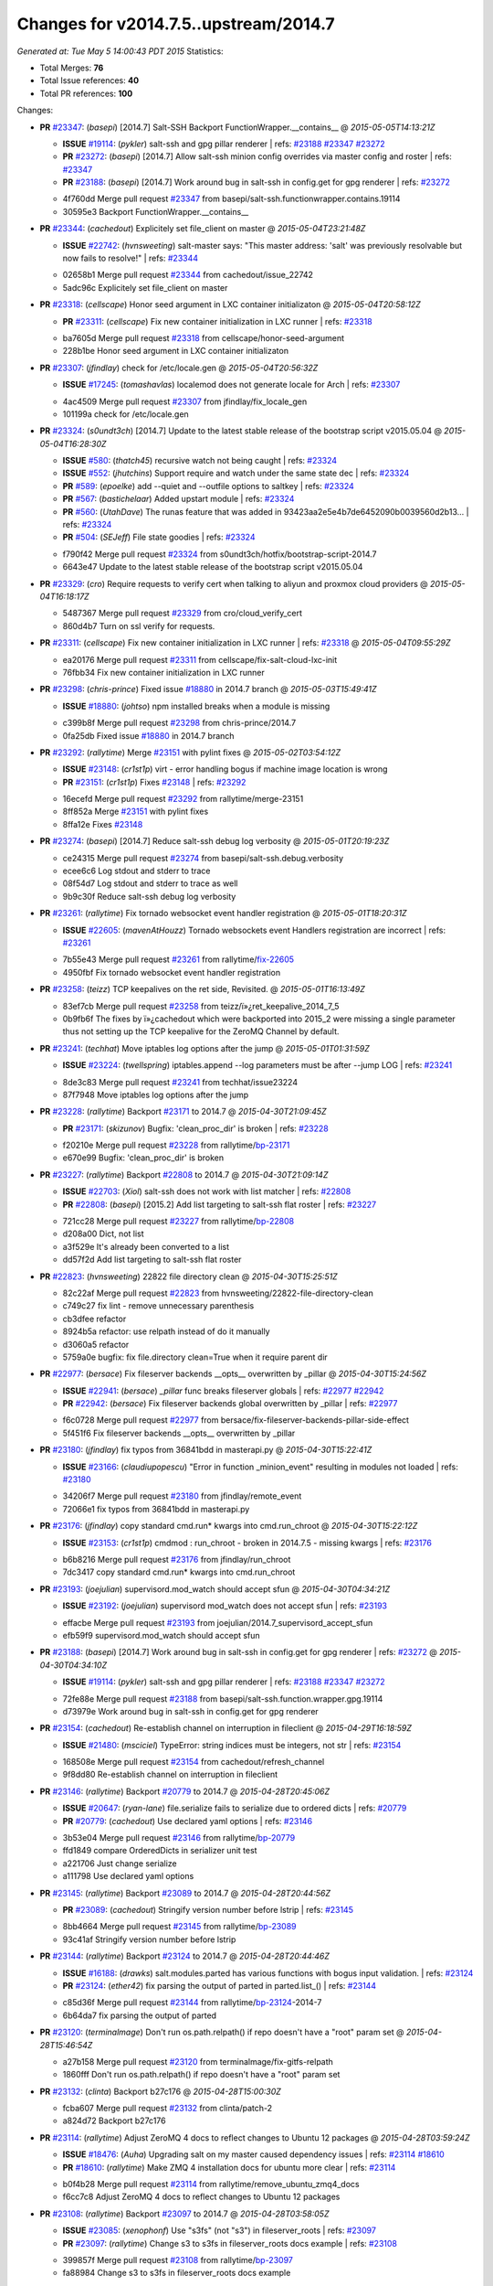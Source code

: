 
Changes for v2014.7.5..upstream/2014.7
--------------------------------------
*Generated at: Tue May  5 14:00:43 PDT 2015*
Statistics:

- Total Merges: **76**
- Total Issue references: **40**
- Total PR references: **100**

Changes:


- **PR** `#23347`_: (*basepi*) [2014.7] Salt-SSH Backport FunctionWrapper.__contains__
  @ *2015-05-05T14:13:21Z*

  - **ISSUE** `#19114`_: (*pykler*) salt-ssh and gpg pillar renderer
    | refs: `#23188`_ `#23347`_ `#23272`_
  - **PR** `#23272`_: (*basepi*) [2014.7] Allow salt-ssh minion config overrides via master config and roster
    | refs: `#23347`_
  - **PR** `#23188`_: (*basepi*) [2014.7] Work around bug in salt-ssh in config.get for gpg renderer
    | refs: `#23272`_
  * 4f760dd Merge pull request `#23347`_ from basepi/salt-ssh.functionwrapper.contains.19114
  * 30595e3 Backport FunctionWrapper.__contains__

- **PR** `#23344`_: (*cachedout*) Explicitely set file_client on master
  @ *2015-05-04T23:21:48Z*

  - **ISSUE** `#22742`_: (*hvnsweeting*) salt-master says: "This master address: 'salt' was previously resolvable but now fails to resolve!"
    | refs: `#23344`_
  * 02658b1 Merge pull request `#23344`_ from cachedout/issue_22742
  * 5adc96c Explicitely set file_client on master

- **PR** `#23318`_: (*cellscape*) Honor seed argument in LXC container initializaton
  @ *2015-05-04T20:58:12Z*

  - **PR** `#23311`_: (*cellscape*) Fix new container initialization in LXC runner
    | refs: `#23318`_
  * ba7605d Merge pull request `#23318`_ from cellscape/honor-seed-argument
  * 228b1be Honor seed argument in LXC container initializaton

- **PR** `#23307`_: (*jfindlay*) check for /etc/locale.gen
  @ *2015-05-04T20:56:32Z*

  - **ISSUE** `#17245`_: (*tomashavlas*) localemod does not generate locale for Arch
    | refs: `#23307`_
  * 4ac4509 Merge pull request `#23307`_ from jfindlay/fix_locale_gen
  * 101199a check for /etc/locale.gen

- **PR** `#23324`_: (*s0undt3ch*) [2014.7] Update to the latest stable release of the bootstrap script v2015.05.04
  @ *2015-05-04T16:28:30Z*

  - **ISSUE** `#580`_: (*thatch45*) recursive watch not being caught
    | refs: `#23324`_
  - **ISSUE** `#552`_: (*jhutchins*) Support require and watch under the same state dec
    | refs: `#23324`_
  - **PR** `#589`_: (*epoelke*) add --quiet and --outfile options to saltkey
    | refs: `#23324`_
  - **PR** `#567`_: (*bastichelaar*) Added upstart module
    | refs: `#23324`_
  - **PR** `#560`_: (*UtahDave*) The runas feature that was added in 93423aa2e5e4b7de6452090b0039560d2b13...
    | refs: `#23324`_
  - **PR** `#504`_: (*SEJeff*) File state goodies
    | refs: `#23324`_
  * f790f42 Merge pull request `#23324`_ from s0undt3ch/hotfix/bootstrap-script-2014.7
  * 6643e47 Update to the latest stable release of the bootstrap script v2015.05.04

- **PR** `#23329`_: (*cro*) Require requests to verify cert when talking to aliyun and proxmox cloud providers
  @ *2015-05-04T16:18:17Z*

  * 5487367 Merge pull request `#23329`_ from cro/cloud_verify_cert
  * 860d4b7 Turn on ssl verify for requests.

- **PR** `#23311`_: (*cellscape*) Fix new container initialization in LXC runner
  | refs: `#23318`_
  @ *2015-05-04T09:55:29Z*

  * ea20176 Merge pull request `#23311`_ from cellscape/fix-salt-cloud-lxc-init
  * 76fbb34 Fix new container initialization in LXC runner

- **PR** `#23298`_: (*chris-prince*) Fixed issue `#18880`_ in 2014.7 branch
  @ *2015-05-03T15:49:41Z*

  - **ISSUE** `#18880`_: (*johtso*) npm installed breaks when a module is missing
  * c399b8f Merge pull request `#23298`_ from chris-prince/2014.7
  * 0fa25db Fixed issue `#18880`_ in 2014.7 branch

- **PR** `#23292`_: (*rallytime*) Merge `#23151`_ with pylint fixes
  @ *2015-05-02T03:54:12Z*

  - **ISSUE** `#23148`_: (*cr1st1p*) virt - error handling bogus if machine image location is wrong
  - **PR** `#23151`_: (*cr1st1p*) Fixes `#23148`_
    | refs: `#23292`_
  * 16ecefd Merge pull request `#23292`_ from rallytime/merge-23151
  * 8ff852a Merge `#23151`_ with pylint fixes

  * 8ffa12e Fixes `#23148`_

- **PR** `#23274`_: (*basepi*) [2014.7] Reduce salt-ssh debug log verbosity
  @ *2015-05-01T20:19:23Z*

  * ce24315 Merge pull request `#23274`_ from basepi/salt-ssh.debug.verbosity
  * ecee6c6 Log stdout and stderr to trace

  * 08f54d7 Log stdout and stderr to trace as well

  * 9b9c30f Reduce salt-ssh debug log verbosity

- **PR** `#23261`_: (*rallytime*) Fix tornado websocket event handler registration
  @ *2015-05-01T18:20:31Z*

  - **ISSUE** `#22605`_: (*mavenAtHouzz*) Tornado websockets event Handlers registration are incorrect
    | refs: `#23261`_
  * 7b55e43 Merge pull request `#23261`_ from rallytime/`fix-22605`_
  * 4950fbf Fix tornado websocket event handler registration

- **PR** `#23258`_: (*teizz*) TCP keepalives on the ret side, Revisited.
  @ *2015-05-01T16:13:49Z*

  * 83ef7cb Merge pull request `#23258`_ from teizz/ï»¿ret_keepalive_2014_7_5
  * 0b9fb6f The fixes by ï»¿cachedout which were backported into 2015_2 were missing a single parameter thus not setting up the TCP keepalive for the ZeroMQ Channel by default.

- **PR** `#23241`_: (*techhat*) Move iptables log options after the jump
  @ *2015-05-01T01:31:59Z*

  - **ISSUE** `#23224`_: (*twellspring*) iptables.append --log parameters must be after --jump LOG
    | refs: `#23241`_
  * 8de3c83 Merge pull request `#23241`_ from techhat/issue23224
  * 87f7948 Move iptables log options after the jump

- **PR** `#23228`_: (*rallytime*) Backport `#23171`_ to 2014.7
  @ *2015-04-30T21:09:45Z*

  - **PR** `#23171`_: (*skizunov*) Bugfix: 'clean_proc_dir' is broken
    | refs: `#23228`_
  * f20210e Merge pull request `#23228`_ from rallytime/`bp-23171`_
  * e670e99 Bugfix: 'clean_proc_dir' is broken

- **PR** `#23227`_: (*rallytime*) Backport `#22808`_ to 2014.7
  @ *2015-04-30T21:09:14Z*

  - **ISSUE** `#22703`_: (*Xiol*) salt-ssh does not work with list matcher
    | refs: `#22808`_
  - **PR** `#22808`_: (*basepi*) [2015.2] Add list targeting to salt-ssh flat roster
    | refs: `#23227`_
  * 721cc28 Merge pull request `#23227`_ from rallytime/`bp-22808`_
  * d208a00 Dict, not list

  * a3f529e It's already been converted to a list

  * dd57f2d Add list targeting to salt-ssh flat roster

- **PR** `#22823`_: (*hvnsweeting*) 22822 file directory clean
  @ *2015-04-30T15:25:51Z*

  * 82c22af Merge pull request `#22823`_ from hvnsweeting/22822-file-directory-clean
  * c749c27 fix lint - remove unnecessary parenthesis

  * cb3dfee refactor

  * 8924b5a refactor: use relpath instead of do it manually

  * d3060a5 refactor

  * 5759a0e bugfix: fix file.directory clean=True when it require parent dir

- **PR** `#22977`_: (*bersace*) Fix fileserver backends __opts__ overwritten by _pillar
  @ *2015-04-30T15:24:56Z*

  - **ISSUE** `#22941`_: (*bersace*) `_pillar` func breaks fileserver globals
    | refs: `#22977`_ `#22942`_
  - **PR** `#22942`_: (*bersace*) Fix fileserver backends global overwritten by _pillar
    | refs: `#22977`_
  * f6c0728 Merge pull request `#22977`_ from bersace/fix-fileserver-backends-pillar-side-effect
  * 5f451f6 Fix fileserver backends __opts__ overwritten by _pillar

- **PR** `#23180`_: (*jfindlay*) fix typos from 36841bdd in masterapi.py
  @ *2015-04-30T15:22:41Z*

  - **ISSUE** `#23166`_: (*claudiupopescu*) "Error in function _minion_event" resulting in modules not loaded
    | refs: `#23180`_
  * 34206f7 Merge pull request `#23180`_ from jfindlay/remote_event
  * 72066e1 fix typos from 36841bdd in masterapi.py

- **PR** `#23176`_: (*jfindlay*) copy standard cmd.run* kwargs into cmd.run_chroot
  @ *2015-04-30T15:22:12Z*

  - **ISSUE** `#23153`_: (*cr1st1p*) cmdmod : run_chroot - broken in 2014.7.5 - missing kwargs
    | refs: `#23176`_
  * b6b8216 Merge pull request `#23176`_ from jfindlay/run_chroot
  * 7dc3417 copy standard cmd.run* kwargs into cmd.run_chroot

- **PR** `#23193`_: (*joejulian*) supervisord.mod_watch should accept sfun
  @ *2015-04-30T04:34:21Z*

  - **ISSUE** `#23192`_: (*joejulian*) supervisord mod_watch does not accept sfun
    | refs: `#23193`_
  * effacbe Merge pull request `#23193`_ from joejulian/2014.7_supervisord_accept_sfun
  * efb59f9 supervisord.mod_watch should accept sfun

- **PR** `#23188`_: (*basepi*) [2014.7] Work around bug in salt-ssh in config.get for gpg renderer
  | refs: `#23272`_
  @ *2015-04-30T04:34:10Z*

  - **ISSUE** `#19114`_: (*pykler*) salt-ssh and gpg pillar renderer
    | refs: `#23188`_ `#23347`_ `#23272`_
  * 72fe88e Merge pull request `#23188`_ from basepi/salt-ssh.function.wrapper.gpg.19114
  * d73979e Work around bug in salt-ssh in config.get for gpg renderer

- **PR** `#23154`_: (*cachedout*) Re-establish channel on interruption in fileclient
  @ *2015-04-29T16:18:59Z*

  - **ISSUE** `#21480`_: (*msciciel*) TypeError: string indices must be integers, not str
    | refs: `#23154`_
  * 168508e Merge pull request `#23154`_ from cachedout/refresh_channel
  * 9f8dd80 Re-establish channel on interruption in fileclient

- **PR** `#23146`_: (*rallytime*) Backport `#20779`_ to 2014.7
  @ *2015-04-28T20:45:06Z*

  - **ISSUE** `#20647`_: (*ryan-lane*) file.serialize fails to serialize due to ordered dicts
    | refs: `#20779`_
  - **PR** `#20779`_: (*cachedout*) Use declared yaml options
    | refs: `#23146`_
  * 3b53e04 Merge pull request `#23146`_ from rallytime/`bp-20779`_
  * ffd1849 compare OrderedDicts in serializer unit test

  * a221706 Just change serialize

  * a111798 Use declared yaml options

- **PR** `#23145`_: (*rallytime*) Backport `#23089`_ to 2014.7
  @ *2015-04-28T20:44:56Z*

  - **PR** `#23089`_: (*cachedout*) Stringify version number before lstrip
    | refs: `#23145`_
  * 8bb4664 Merge pull request `#23145`_ from rallytime/`bp-23089`_
  * 93c41af Stringify version number before lstrip

- **PR** `#23144`_: (*rallytime*) Backport `#23124`_ to 2014.7 
  @ *2015-04-28T20:44:46Z*

  - **ISSUE** `#16188`_: (*drawks*) salt.modules.parted has various functions with bogus input validation.
    | refs: `#23124`_
  - **PR** `#23124`_: (*ether42*) fix parsing the output of parted in parted.list_()
    | refs: `#23144`_
  * c85d36f Merge pull request `#23144`_ from rallytime/`bp-23124`_-2014-7
  * 6b64da7 fix parsing the output of parted

- **PR** `#23120`_: (*terminalmage*) Don't run os.path.relpath() if repo doesn't have a "root" param set
  @ *2015-04-28T15:46:54Z*

  * a27b158 Merge pull request `#23120`_ from terminalmage/fix-gitfs-relpath
  * 1860fff Don't run os.path.relpath() if repo doesn't have a "root" param set

- **PR** `#23132`_: (*clinta*) Backport b27c176
  @ *2015-04-28T15:00:30Z*

  * fcba607 Merge pull request `#23132`_ from clinta/patch-2
  * a824d72 Backport b27c176

- **PR** `#23114`_: (*rallytime*) Adjust ZeroMQ 4 docs to reflect changes to Ubuntu 12 packages
  @ *2015-04-28T03:59:24Z*

  - **ISSUE** `#18476`_: (*Auha*) Upgrading salt on my master caused dependency issues
    | refs: `#23114`_ `#18610`_
  - **PR** `#18610`_: (*rallytime*) Make ZMQ 4 installation docs for ubuntu more clear
    | refs: `#23114`_
  * b0f4b28 Merge pull request `#23114`_ from rallytime/remove_ubuntu_zmq4_docs
  * f6cc7c8 Adjust ZeroMQ 4 docs to reflect changes to Ubuntu 12 packages

- **PR** `#23108`_: (*rallytime*) Backport `#23097`_ to 2014.7
  @ *2015-04-28T03:58:05Z*

  - **ISSUE** `#23085`_: (*xenophonf*) Use "s3fs" (not "s3") in fileserver_roots
    | refs: `#23097`_
  - **PR** `#23097`_: (*rallytime*) Change s3 to s3fs in fileserver_roots docs example
    | refs: `#23108`_
  * 399857f Merge pull request `#23108`_ from rallytime/`bp-23097`_
  * fa88984 Change s3 to s3fs in fileserver_roots docs example

- **PR** `#23112`_: (*basepi*) [2014.7] Backport `#22199`_ to fix mysql returner save_load errors
  @ *2015-04-28T03:55:44Z*

  - **ISSUE** `#22171`_: (*basepi*) We should only call returner.save_load once per jid
    | refs: `#22199`_
  - **PR** `#22199`_: (*basepi*) [2015.2] Put a bandaid on the save_load duplicate issue (mysql returner)
    | refs: `#23112`_
  * 5541537 Merge pull request `#23112`_ from basepi/mysql_returner_save_load
  * 0127012 Put a bandaid on the save_load duplicate issue

- **PR** `#23113`_: (*rallytime*) Revert "Backport `#22895`_ to 2014.7"
  @ *2015-04-28T03:27:29Z*

  - **PR** `#22925`_: (*rallytime*) Backport `#22895`_ to 2014.7
    | refs: `#23113`_
  - **PR** `#22895`_: (*aletourneau*) pam_tally counter was not reset to 0 after a succesfull login
    | refs: `#22925`_
  * dfe2066 Merge pull request `#23113`_ from saltstack/revert-22925-`bp-22895`_
  * b957ea8 Revert "Backport `#22895`_ to 2014.7"

- **PR** `#23094`_: (*terminalmage*) pygit2: disable cleaning of stale refs for authenticated remotes
  @ *2015-04-27T20:51:28Z*

  - **ISSUE** `#23013`_: (*markusr815*) gitfs regression with authenticated repos
    | refs: `#23094`_
  * 21515f3 Merge pull request `#23094`_ from terminalmage/issue23013
  * aaf7b04 pygit2: disable cleaning of stale refs for authenticated remotes

- **PR** `#23048`_: (*jfindlay*) py-2.6 compat for utils/boto.py ElementTree exception
  @ *2015-04-25T16:56:45Z*

  * d45aa21 Merge pull request `#23048`_ from jfindlay/ET_error
  * 64c42cc py-2.6 compat for utils/boto.py ElementTree exception

- **PR** `#23025`_: (*jfindlay*) catch exceptions on bad system locales/encodings
  @ *2015-04-25T16:56:30Z*

  - **ISSUE** `#22981`_: (*syphernl*) Locale state throwing traceback when generating not (yet) existing locale
    | refs: `#23025`_
  * d25a5c1 Merge pull request `#23025`_ from jfindlay/fix_sys_locale
  * 9c4d62b catch exceptions on bad system locales/encodings

- **PR** `#22932`_: (*hvnsweeting*) bugfix: also manipulate dir_mode when source not defined
  @ *2015-04-25T16:54:58Z*

  * 5e44b59 Merge pull request `#22932`_ from hvnsweeting/file-append-bugfix
  * 3f368de do not use assert in execution module

  * 9d4fd4a bugfix: also manipulate dir_mode when source not defined

- **PR** `#23055`_: (*jfindlay*) prevent ps module errors on accessing dead procs
  @ *2015-04-24T22:39:49Z*

  - **ISSUE** `#23021`_: (*ether42*) ps.pgrep raises NoSuchProcess
    | refs: `#23055`_
  * c2416a4 Merge pull request `#23055`_ from jfindlay/fix_ps
  * c2dc7ad prevent ps module errors on accessing dead procs

- **PR** `#23031`_: (*jfindlay*) convert exception e.message to just e
  @ *2015-04-24T18:38:13Z*

  * bfd9158 Merge pull request `#23031`_ from jfindlay/exception
  * 856bad1 convert exception e.message to just e

- **PR** `#23015`_: (*hvnsweeting*) if status of service is stop, there is not an error with it
  @ *2015-04-24T14:35:10Z*

  * 7747f33 Merge pull request `#23015`_ from hvnsweeting/set-non-error-lvl-for-service-status-log
  * 92ea163 if status of service is stop, there is not an error with it

- **PR** `#23000`_: (*jfindlay*) set systemd service killMode to process for minion
  @ *2015-04-24T03:42:39Z*

  - **ISSUE** `#22993`_: (*jetpak*) salt-minion restart causes all spawned daemons to die on centos7 (systemd)
    | refs: `#23000`_
  * 2e09789 Merge pull request `#23000`_ from jfindlay/systemd_kill
  * 3d575e2 set systemd service killMode to process for minion

- **PR** `#22999`_: (*jtand*) Added retry_dns to minion doc.
  @ *2015-04-24T03:30:24Z*

  - **ISSUE** `#22707`_: (*arthurlogilab*) retry_dns of master configuration is missing from the  documentation
    | refs: `#22999`_
  * b5c059a Merge pull request `#22999`_ from jtand/fix_22707
  * 8486e17 Added retry_dns to minion doc.

- **PR** `#22990`_: (*techhat*) Use the proper cloud conf variable
  @ *2015-04-23T17:48:07Z*

  * 27dc877 Merge pull request `#22990`_ from techhat/2014.7
  * d33bcbc Use the proper cloud conf variable

- **PR** `#22976`_: (*multani*) Improve state_output documentation
  @ *2015-04-23T12:24:22Z*

  * 13dff65 Merge pull request `#22976`_ from multani/fix/state-output-doc
  * 19efd41 Improve state_output documentation

- **PR** `#22955`_: (*terminalmage*) Fix regression introduced yesterday in dockerio module
  @ *2015-04-22T18:56:39Z*

  * 89fa185 Merge pull request `#22955`_ from terminalmage/dockerio-run-fix
  * b4472ad Fix regression introduced yesterday in dockerio module

- **PR** `#22954`_: (*rallytime*) Backport `#22909`_ to 2014.7
  @ *2015-04-22T18:56:20Z*

  - **PR** `#22909`_: (*mguegan*) Fix compatibility with pkgin > 0.7
    | refs: `#22954`_
  * 46ef227 Merge pull request `#22954`_ from rallytime/`bp-22909`_
  * 70c1cd3 Fix compatibility with pkgin > 0.7

- **PR** `#22856`_: (*jfindlay*) increase timeout and decrease tries for route53 records
  @ *2015-04-22T16:47:01Z*

  - **ISSUE** `#18720`_: (*Reiner030*) timeouts when setting Route53 records
    | refs: `#22856`_
  * c9ae593 Merge pull request `#22856`_ from jfindlay/route53_timeout
  * ba4a786 add route53 record sync wait, default=False

  * ea2fd50 increase timeout and tries for route53 records

- **PR** `#22946`_: (*s0undt3ch*) Test with a more recent pip version to avoid a traceback
  @ *2015-04-22T16:25:17Z*

  * a178d44 Merge pull request `#22946`_ from s0undt3ch/2014.7
  * bc87749 Test with a more recent pip version to avoid a traceback

- **PR** `#22945`_: (*garethgreenaway*) Fixes to scheduler
  @ *2015-04-22T16:25:00Z*

  - **ISSUE** `#22571`_: (*BoomerB*) same error message as on issue `#18504`_
    | refs: `#22945`_
  * de339be Merge pull request `#22945`_ from garethgreenaway/22571_2014_7_schedule_pillar_refresh_seconds_exceptions
  * bfa6d25 Fixing a reported issue when using a scheduled job from pillar with splay.  _seconds element that acted as a backup of the actual seconds was being removed when pillar was refreshed and causing exceptions.  This fix moves some splay related code out of the if else condition so it's checked whether the job is in the job queue or not.

- **PR** `#22887`_: (*hvnsweeting*) fix `#18843`_
  @ *2015-04-22T15:47:05Z*

  - **ISSUE** `#18843`_: (*calvinhp*) State user.present will fail to create home if user exists and homedir doesn't
  * 12d2b91 Merge pull request `#22887`_ from hvnsweeting/18843-fix-user-present-home
  * 7fe7b08 run user.chhome once to avoid any side-effect when run it twice

  * 19de995 clarify the usage of home arg

  * d6dc09a enhance doc, as usermod on ubuntu 12.04 will not CREATE home

  * 0ce4d7f refactor: force to use boolean

  * 849d19e log debug the creating dir process

  * c4e95b9 fix `#18843`_: usermod won't create a dir if old home does not exist

- **PR** `#22930`_: (*jfindlay*) localemod.gen_locale now always returns a boolean
  @ *2015-04-22T15:37:39Z*

  - **ISSUE** `#21140`_: (*holms*) locale.present state executed successfully, although originally fails
    | refs: `#22930`_ `#22829`_
  - **ISSUE** `#2417`_: (*ffa*) Module standards
    | refs: `#22829`_
  - **PR** `#22829`_: (*F30*) Always return a boolean in gen_locale()
    | refs: `#22930`_
  * b7de7bd Merge pull request `#22930`_ from jfindlay/localegen_bool
  * 399399f localemod.gen_locale now always returns a boolean

- **PR** `#22933`_: (*hvnsweeting*) add test for `#18843`_
  @ *2015-04-22T15:27:18Z*

  - **ISSUE** `#18843`_: (*calvinhp*) State user.present will fail to create home if user exists and homedir doesn't
  * 11bcf14 Merge pull request `#22933`_ from hvnsweeting/18843-test
  * b13db32 add test for `#18843`_

- **PR** `#22925`_: (*rallytime*) Backport `#22895`_ to 2014.7
  | refs: `#23113`_
  @ *2015-04-22T02:30:26Z*

  - **PR** `#22895`_: (*aletourneau*) pam_tally counter was not reset to 0 after a succesfull login
    | refs: `#22925`_
  * 6890752 Merge pull request `#22925`_ from rallytime/`bp-22895`_
  * 3852d96 Pylint fix

  * 90f7829 Fixed pylint issues

  * 5ebf159 Cleaned up pull request

  * a08ac47 pam_tally counter was not reset to 0 after a succesfull login

- **PR** `#22914`_: (*cachedout*) Call proper returner function in jobs.list_jobs
  @ *2015-04-22T00:49:01Z*

  - **ISSUE** `#22790`_: (*whiteinge*) jobs.list_jobs runner tracebacks on 'missing' argument
    | refs: `#22914`_
  * eca37eb Merge pull request `#22914`_ from cachedout/issue_22790
  * d828d6f Call proper returner function in jobs.list_jobs

- **PR** `#22918`_: (*JaseFace*) Add a note to the git_pillar docs stating that GitPython is the only currently supported provider
  @ *2015-04-22T00:48:26Z*

  * 44f3409 Merge pull request `#22918`_ from JaseFace/git-pillar-provider-doc-note
  * 0aee5c2 Add a note to the git_pillar docs stating that GitPython is the only currently supported provider

- **PR** `#22907`_: (*techhat*) Properly merge cloud configs to create profiles
  @ *2015-04-21T22:02:44Z*

  * 31c461f Merge pull request `#22907`_ from techhat/cloudconfig
  * 3bf4e66 Properly merge cloud configs to create profiles

- **PR** `#22894`_: (*0xf10e*) Fix issue `#22782`_
  @ *2015-04-21T18:55:18Z*

  * f093975 Merge pull request `#22894`_ from 0xf10e/2014.7
  * 58fa24c Clarify doc on kwarg 'roles' for user_present().

  * f0ae2eb Improve readability by renaming tenant_role

- **PR** `#22902`_: (*rallytime*) Change state example to use proper kwarg
  @ *2015-04-21T18:50:47Z*

  - **ISSUE** `#12003`_: (*MarkusMuellerAU*) [state.dockerio] docker.run TypeError: run() argument after ** must be a mapping, not str
    | refs: `#22902`_
  * c802ba7 Merge pull request `#22902`_ from rallytime/docker_doc_fix
  * 8f70346 Change state example to use proper kwarg

- **PR** `#22898`_: (*terminalmage*) dockerio: better error message for native exec driver
  @ *2015-04-21T18:02:58Z*

  * 81771a7 Merge pull request `#22898`_ from terminalmage/issue12003
  * c375309 dockerio: better error message for native exec driver

- **PR** `#22897`_: (*rallytime*) Add param documentation for file.replace state
  @ *2015-04-21T17:31:04Z*

  - **ISSUE** `#22825`_: (*paolodina*) Issue using file.replace in state file
    | refs: `#22897`_
  * e2ec4ec Merge pull request `#22897`_ from rallytime/`fix-22825`_
  * 9c51630 Add param documentation for file.replace state

- **PR** `#22850`_: (*bersace*) Fix pillar and salt fileserver mixed
  @ *2015-04-21T17:04:33Z*

  - **ISSUE** `#22844`_: (*bersace*) LocalClient file cache confuse pillar and state files
    | refs: `#22850`_
  * fd53889 Merge pull request `#22850`_ from bersace/fix-pillar-salt-mixed
  * 31b98e7 Initialize state file client after pillar loading

  * f6bebb7 Use saltenv

- **PR** `#22818`_: (*twangboy*) Added documentation regarding pip in windows
  @ *2015-04-21T03:58:59Z*

  * 1380fec Merge pull request `#22818`_ from twangboy/upd_pip_docs
  * cb999c7 Update pip.py

  * 3cc5c97 Added documentation regarding pip in windows

- **PR** `#22872`_: (*rallytime*) Prevent stacktrace on os.path.exists in hosts module
  @ *2015-04-21T02:54:40Z*

  * b2bf17f Merge pull request `#22872`_ from rallytime/fix_hosts_stacktrace
  * c88a1ea Prevent stacktrace on os.path.exists in hosts module

- **PR** `#22853`_: (*s0undt3ch*) Don't assume package installation order.
  @ *2015-04-21T02:42:41Z*

  * 03af523 Merge pull request `#22853`_ from s0undt3ch/2014.7
  * b62df62 Don't assume package installation order.

- **PR** `#22877`_: (*s0undt3ch*) Don't fail on `make clean` just because the directory does not exist
  @ *2015-04-21T02:40:47Z*

  * 9211e36 Merge pull request `#22877`_ from s0undt3ch/hotfix/clean-docs-fix
  * 95d6887 Don't fail on `make clean` just because the directory does not exist

- **PR** `#22873`_: (*thatch45*) Type check the version since it will often be numeric
  @ *2015-04-21T02:38:11Z*

  * 5bdbd08 Merge pull request `#22873`_ from thatch45/type_check
  * 53b8376 Type check the version since it will often be numeric

- **PR** `#22870`_: (*twangboy*) Added ability to send a version with a space in it
  @ *2015-04-20T23:18:28Z*

  * c965b0a Merge pull request `#22870`_ from twangboy/fix_installer_again
  * 3f180cf Added ability to send a version with a space in it

- **PR** `#22863`_: (*rallytime*) Backport `#20974`_ to 2014.7
  @ *2015-04-20T19:29:37Z*

  - **PR** `#20974`_: (*JohannesEbke*) Fix expr_match usage in salt.utils.check_whitelist_blacklist
    | refs: `#22863`_
  * 2973eb1 Merge pull request `#22863`_ from rallytime/`bp-20974`_
  * 14913a4 Fix expr_match usage in salt.utils.check_whitelist_blacklist

- **PR** `#22578`_: (*hvnsweeting*) gracefully handle when salt-minion cannot decrypt key
  @ *2015-04-20T15:24:45Z*

  * c45b92b Merge pull request `#22578`_ from hvnsweeting/2014-7-fix-compile-pillar
  * f75b24a gracefully handle when salt-minion cannot decrypt key

- **PR** `#22800`_: (*terminalmage*) Improve error logging for pygit2 SSH-based remotes
  @ *2015-04-18T17:18:55Z*

  - **ISSUE** `#21979`_: (*yrdevops*) gitfs: error message not descriptive enough when libgit2 was compiled without libssh2
    | refs: `#22800`_
  * 900c7a5 Merge pull request `#22800`_ from terminalmage/issue21979
  * 8f1c008 Clarify that for pygit2, receiving 0 objects means repo is up-to-date

  * 98885f7 Add information about libssh2 requirement for pygit2 ssh auth

  * 09468d2 Fix incorrect log message

  * 2093bf8 Adjust loglevels for gitfs errors

  * 9d394df Improve error logging for pygit2 SSH-based remotes

- **PR** `#22813`_: (*twangboy*) Updated instructions for building salt
  @ *2015-04-18T04:10:07Z*

  * e99f2fd Merge pull request `#22813`_ from twangboy/win_doc_fix
  * adc421a Fixed some formatting issues

  * 8901b3b Updated instructions for building salt

- **PR** `#22810`_: (*basepi*) [2014.7] More msgpack gating for salt-ssh
  @ *2015-04-17T22:28:24Z*

  - **ISSUE** `#22708`_: (*Bilge*) salt-ssh file.accumulated error: NameError: global name 'msgpack' is not defined
    | refs: `#22810`_
  * fe1de89 Merge pull request `#22810`_ from basepi/salt-ssh.more.msgpack.gating
  * d4da8e6 Gate msgpack in salt/modules/saltutil.py

  * 02303b2 Gate msgpack in salt/modules/data.py

  * d7e8741 Gate salt.states.file.py msgpack

- **PR** `#22803`_: (*rallytime*) Allow map file to work with softlayer
  @ *2015-04-17T20:34:42Z*

  - **ISSUE** `#17144`_: (*xpender*) salt-cloud -m fails with softlayer
    | refs: `#22803`_
  * 11df71e Merge pull request `#22803`_ from rallytime/`fix-17144`_
  * ce88b6a Allow map file to work with softlayer

- **PR** `#22807`_: (*rallytime*) Add 2014.7.5 links to windows installation docs
  @ *2015-04-17T20:32:13Z*

  * cd43a95 Merge pull request `#22807`_ from rallytime/windows_docs_update
  * 5931a58 Replace all 4s with 5s

  * eadaead Add 2014.7.5 links to windows installation docs

- **PR** `#22795`_: (*rallytime*) Added release note for 2014.7.5 release
  @ *2015-04-17T18:05:36Z*

  * 0b295e2 Merge pull request `#22795`_ from rallytime/release_notes
  * fde1fee Remove extra line

  * b19b95d Added release note for 2014.7.5 release

- **PR** `#22759`_: (*twangboy*) Final edits to the batch files for running salt
  @ *2015-04-17T04:31:15Z*

  - **ISSUE** `#22740`_: (*lorengordon*) New Windows installer assumes salt is installed to the current directory
    | refs: `#22759`_
  - **PR** `#22754`_: (*twangboy*) Removed redundant \\ and "
    | refs: `#22759`_
  * 3c91459 Merge pull request `#22759`_ from twangboy/fix_bat_one_last_time
  * 075f82e Final edits to the batch files for running salt

- **PR** `#22760`_: (*thatch45*) Fix issues with the syndic
  @ *2015-04-17T04:30:48Z*

  * 20d3f2b Merge pull request `#22760`_ from thatch45/syndic_fix
  * e2db624 Fix issues with the syndic not resolving the master when the interface is set

- **PR** `#22762`_: (*twangboy*) Fixed version not showing in Add/Remove Programs
  @ *2015-04-17T04:29:46Z*

  * 54c4584 Merge pull request `#22762`_ from twangboy/fix_installer
  * 4d25af8 Fixed version not showing in Add/Remove Programs


.. _`#12003`: https://github.com/saltstack/salt/issues/12003
.. _`#16188`: https://github.com/saltstack/salt/issues/16188
.. _`#17144`: https://github.com/saltstack/salt/issues/17144
.. _`#17245`: https://github.com/saltstack/salt/issues/17245
.. _`#18476`: https://github.com/saltstack/salt/issues/18476
.. _`#18504`: https://github.com/saltstack/salt/issues/18504
.. _`#18610`: https://github.com/saltstack/salt/pull/18610
.. _`#18720`: https://github.com/saltstack/salt/issues/18720
.. _`#18843`: https://github.com/saltstack/salt/issues/18843
.. _`#18880`: https://github.com/saltstack/salt/issues/18880
.. _`#19114`: https://github.com/saltstack/salt/issues/19114
.. _`#20647`: https://github.com/saltstack/salt/issues/20647
.. _`#20779`: https://github.com/saltstack/salt/pull/20779
.. _`#20974`: https://github.com/saltstack/salt/pull/20974
.. _`#21140`: https://github.com/saltstack/salt/issues/21140
.. _`#21480`: https://github.com/saltstack/salt/issues/21480
.. _`#21979`: https://github.com/saltstack/salt/issues/21979
.. _`#22171`: https://github.com/saltstack/salt/issues/22171
.. _`#22199`: https://github.com/saltstack/salt/pull/22199
.. _`#22571`: https://github.com/saltstack/salt/issues/22571
.. _`#22578`: https://github.com/saltstack/salt/pull/22578
.. _`#22605`: https://github.com/saltstack/salt/issues/22605
.. _`#22703`: https://github.com/saltstack/salt/issues/22703
.. _`#22707`: https://github.com/saltstack/salt/issues/22707
.. _`#22708`: https://github.com/saltstack/salt/issues/22708
.. _`#22740`: https://github.com/saltstack/salt/issues/22740
.. _`#22742`: https://github.com/saltstack/salt/issues/22742
.. _`#22754`: https://github.com/saltstack/salt/pull/22754
.. _`#22759`: https://github.com/saltstack/salt/pull/22759
.. _`#22760`: https://github.com/saltstack/salt/pull/22760
.. _`#22762`: https://github.com/saltstack/salt/pull/22762
.. _`#22782`: https://github.com/saltstack/salt/issues/22782
.. _`#22790`: https://github.com/saltstack/salt/issues/22790
.. _`#22795`: https://github.com/saltstack/salt/pull/22795
.. _`#22800`: https://github.com/saltstack/salt/pull/22800
.. _`#22803`: https://github.com/saltstack/salt/pull/22803
.. _`#22807`: https://github.com/saltstack/salt/pull/22807
.. _`#22808`: https://github.com/saltstack/salt/pull/22808
.. _`#22810`: https://github.com/saltstack/salt/pull/22810
.. _`#22813`: https://github.com/saltstack/salt/pull/22813
.. _`#22818`: https://github.com/saltstack/salt/pull/22818
.. _`#22823`: https://github.com/saltstack/salt/pull/22823
.. _`#22825`: https://github.com/saltstack/salt/issues/22825
.. _`#22829`: https://github.com/saltstack/salt/pull/22829
.. _`#22844`: https://github.com/saltstack/salt/issues/22844
.. _`#22850`: https://github.com/saltstack/salt/pull/22850
.. _`#22853`: https://github.com/saltstack/salt/pull/22853
.. _`#22856`: https://github.com/saltstack/salt/pull/22856
.. _`#22863`: https://github.com/saltstack/salt/pull/22863
.. _`#22870`: https://github.com/saltstack/salt/pull/22870
.. _`#22872`: https://github.com/saltstack/salt/pull/22872
.. _`#22873`: https://github.com/saltstack/salt/pull/22873
.. _`#22877`: https://github.com/saltstack/salt/pull/22877
.. _`#22887`: https://github.com/saltstack/salt/pull/22887
.. _`#22894`: https://github.com/saltstack/salt/pull/22894
.. _`#22895`: https://github.com/saltstack/salt/pull/22895
.. _`#22897`: https://github.com/saltstack/salt/pull/22897
.. _`#22898`: https://github.com/saltstack/salt/pull/22898
.. _`#22902`: https://github.com/saltstack/salt/pull/22902
.. _`#22907`: https://github.com/saltstack/salt/pull/22907
.. _`#22909`: https://github.com/saltstack/salt/pull/22909
.. _`#22914`: https://github.com/saltstack/salt/pull/22914
.. _`#22918`: https://github.com/saltstack/salt/pull/22918
.. _`#22925`: https://github.com/saltstack/salt/pull/22925
.. _`#22930`: https://github.com/saltstack/salt/pull/22930
.. _`#22932`: https://github.com/saltstack/salt/pull/22932
.. _`#22933`: https://github.com/saltstack/salt/pull/22933
.. _`#22941`: https://github.com/saltstack/salt/issues/22941
.. _`#22942`: https://github.com/saltstack/salt/pull/22942
.. _`#22945`: https://github.com/saltstack/salt/pull/22945
.. _`#22946`: https://github.com/saltstack/salt/pull/22946
.. _`#22954`: https://github.com/saltstack/salt/pull/22954
.. _`#22955`: https://github.com/saltstack/salt/pull/22955
.. _`#22976`: https://github.com/saltstack/salt/pull/22976
.. _`#22977`: https://github.com/saltstack/salt/pull/22977
.. _`#22981`: https://github.com/saltstack/salt/issues/22981
.. _`#22990`: https://github.com/saltstack/salt/pull/22990
.. _`#22993`: https://github.com/saltstack/salt/issues/22993
.. _`#22999`: https://github.com/saltstack/salt/pull/22999
.. _`#23000`: https://github.com/saltstack/salt/pull/23000
.. _`#23013`: https://github.com/saltstack/salt/issues/23013
.. _`#23015`: https://github.com/saltstack/salt/pull/23015
.. _`#23021`: https://github.com/saltstack/salt/issues/23021
.. _`#23025`: https://github.com/saltstack/salt/pull/23025
.. _`#23031`: https://github.com/saltstack/salt/pull/23031
.. _`#23048`: https://github.com/saltstack/salt/pull/23048
.. _`#23055`: https://github.com/saltstack/salt/pull/23055
.. _`#23085`: https://github.com/saltstack/salt/issues/23085
.. _`#23089`: https://github.com/saltstack/salt/pull/23089
.. _`#23094`: https://github.com/saltstack/salt/pull/23094
.. _`#23097`: https://github.com/saltstack/salt/pull/23097
.. _`#23108`: https://github.com/saltstack/salt/pull/23108
.. _`#23112`: https://github.com/saltstack/salt/pull/23112
.. _`#23113`: https://github.com/saltstack/salt/pull/23113
.. _`#23114`: https://github.com/saltstack/salt/pull/23114
.. _`#23120`: https://github.com/saltstack/salt/pull/23120
.. _`#23124`: https://github.com/saltstack/salt/pull/23124
.. _`#23132`: https://github.com/saltstack/salt/pull/23132
.. _`#23144`: https://github.com/saltstack/salt/pull/23144
.. _`#23145`: https://github.com/saltstack/salt/pull/23145
.. _`#23146`: https://github.com/saltstack/salt/pull/23146
.. _`#23148`: https://github.com/saltstack/salt/issues/23148
.. _`#23151`: https://github.com/saltstack/salt/pull/23151
.. _`#23153`: https://github.com/saltstack/salt/issues/23153
.. _`#23154`: https://github.com/saltstack/salt/pull/23154
.. _`#23166`: https://github.com/saltstack/salt/issues/23166
.. _`#23171`: https://github.com/saltstack/salt/pull/23171
.. _`#23176`: https://github.com/saltstack/salt/pull/23176
.. _`#23180`: https://github.com/saltstack/salt/pull/23180
.. _`#23188`: https://github.com/saltstack/salt/pull/23188
.. _`#23192`: https://github.com/saltstack/salt/issues/23192
.. _`#23193`: https://github.com/saltstack/salt/pull/23193
.. _`#23224`: https://github.com/saltstack/salt/issues/23224
.. _`#23227`: https://github.com/saltstack/salt/pull/23227
.. _`#23228`: https://github.com/saltstack/salt/pull/23228
.. _`#23241`: https://github.com/saltstack/salt/pull/23241
.. _`#23258`: https://github.com/saltstack/salt/pull/23258
.. _`#23261`: https://github.com/saltstack/salt/pull/23261
.. _`#23272`: https://github.com/saltstack/salt/pull/23272
.. _`#23274`: https://github.com/saltstack/salt/pull/23274
.. _`#23292`: https://github.com/saltstack/salt/pull/23292
.. _`#23298`: https://github.com/saltstack/salt/pull/23298
.. _`#23307`: https://github.com/saltstack/salt/pull/23307
.. _`#23311`: https://github.com/saltstack/salt/pull/23311
.. _`#23318`: https://github.com/saltstack/salt/pull/23318
.. _`#23324`: https://github.com/saltstack/salt/pull/23324
.. _`#23329`: https://github.com/saltstack/salt/pull/23329
.. _`#23344`: https://github.com/saltstack/salt/pull/23344
.. _`#23347`: https://github.com/saltstack/salt/pull/23347
.. _`#2417`: https://github.com/saltstack/salt/issues/2417
.. _`#504`: https://github.com/saltstack/salt/pull/504
.. _`#552`: https://github.com/saltstack/salt/issues/552
.. _`#560`: https://github.com/saltstack/salt/pull/560
.. _`#567`: https://github.com/saltstack/salt/pull/567
.. _`#580`: https://github.com/saltstack/salt/issues/580
.. _`#589`: https://github.com/saltstack/salt/pull/589
.. _`bp-20779`: https://github.com/saltstack/salt/pull/20779
.. _`bp-20974`: https://github.com/saltstack/salt/pull/20974
.. _`bp-22808`: https://github.com/saltstack/salt/pull/22808
.. _`bp-22895`: https://github.com/saltstack/salt/pull/22895
.. _`bp-22909`: https://github.com/saltstack/salt/pull/22909
.. _`bp-23089`: https://github.com/saltstack/salt/pull/23089
.. _`bp-23097`: https://github.com/saltstack/salt/pull/23097
.. _`bp-23124`: https://github.com/saltstack/salt/pull/23124
.. _`bp-23171`: https://github.com/saltstack/salt/pull/23171
.. _`fix-17144`: https://github.com/saltstack/salt/issues/17144
.. _`fix-22605`: https://github.com/saltstack/salt/issues/22605
.. _`fix-22825`: https://github.com/saltstack/salt/issues/22825
